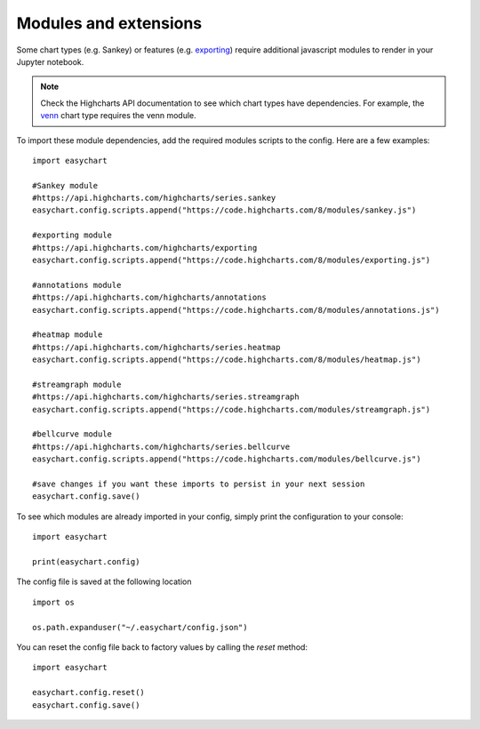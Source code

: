 Modules and extensions
============================

Some chart types (e.g. Sankey) or features (e.g. `exporting <https://www.highcharts.com/docs/export-module/export-module-overview>`_) require additional javascript modules to render in your Jupyter notebook. 

.. note::
    Check the Highcharts API documentation to see which chart types have dependencies. For example, the `venn <https://api.highcharts.com/highcharts/series.venn>`_ chart type requires the venn module.

To import these module dependencies, add the required modules scripts to the config. Here are a few examples: 
::

    import easychart

    #Sankey module
    #https://api.highcharts.com/highcharts/series.sankey
    easychart.config.scripts.append("https://code.highcharts.com/8/modules/sankey.js")

    #exporting module
    #https://api.highcharts.com/highcharts/exporting
    easychart.config.scripts.append("https://code.highcharts.com/8/modules/exporting.js")

    #annotations module
    #https://api.highcharts.com/highcharts/annotations
    easychart.config.scripts.append("https://code.highcharts.com/8/modules/annotations.js")

    #heatmap module
    #https://api.highcharts.com/highcharts/series.heatmap
    easychart.config.scripts.append("https://code.highcharts.com/8/modules/heatmap.js")

    #streamgraph module
    #https://api.highcharts.com/highcharts/series.streamgraph
    easychart.config.scripts.append("https://code.highcharts.com/modules/streamgraph.js")

    #bellcurve module
    #https://api.highcharts.com/highcharts/series.bellcurve
    easychart.config.scripts.append("https://code.highcharts.com/modules/bellcurve.js")

    #save changes if you want these imports to persist in your next session
    easychart.config.save()

To see which modules are already imported in your config, simply print the configuration to your console: 
:: 

    import easychart 

    print(easychart.config)

The config file is saved at the following location
::

    import os

    os.path.expanduser("~/.easychart/config.json")


You can reset the config file back to factory values by calling the `reset` method: 
::

    import easychart
    
    easychart.config.reset()
    easychart.config.save()


